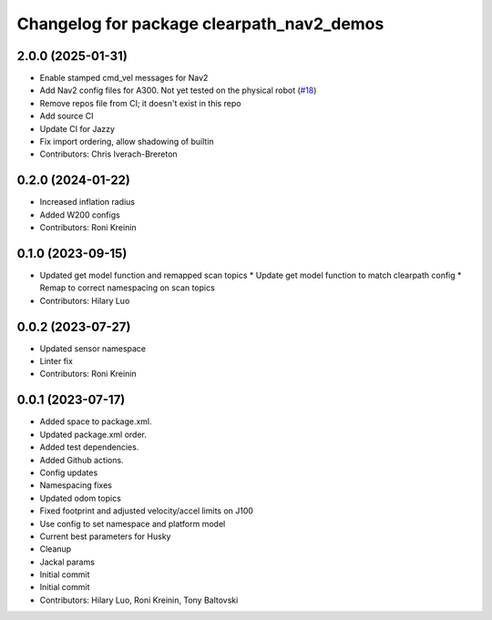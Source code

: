 ^^^^^^^^^^^^^^^^^^^^^^^^^^^^^^^^^^^^^^^^^^
Changelog for package clearpath_nav2_demos
^^^^^^^^^^^^^^^^^^^^^^^^^^^^^^^^^^^^^^^^^^

2.0.0 (2025-01-31)
------------------
* Enable stamped cmd_vel messages for Nav2
* Add Nav2 config files for A300. Not yet tested on the physical robot (`#18 <https://github.com/clearpathrobotics/clearpath_nav2_demos/issues/18>`_)
* Remove repos file from CI; it doesn't exist in this repo
* Add source CI
* Update CI for Jazzy
* Fix import ordering, allow shadowing of builtin
* Contributors: Chris Iverach-Brereton

0.2.0 (2024-01-22)
------------------
* Increased inflation radius
* Added W200 configs
* Contributors: Roni Kreinin

0.1.0 (2023-09-15)
------------------
* Updated get model function and remapped scan topics
  * Update get model function to match clearpath config
  * Remap to correct namespacing on scan topics
* Contributors: Hilary Luo

0.0.2 (2023-07-27)
------------------
* Updated sensor namespace
* Linter fix
* Contributors: Roni Kreinin

0.0.1 (2023-07-17)
------------------
* Added space to package.xml.
* Updated package.xml order.
* Added test dependencies.
* Added Github actions.
* Config updates
* Namespacing fixes
* Updated odom topics
* Fixed footprint and adjusted velocity/accel limits on J100
* Use config to set namespace and platform model
* Current best parameters for Husky
* Cleanup
* Jackal params
* Initial commit
* Initial commit
* Contributors: Hilary Luo, Roni Kreinin, Tony Baltovski
